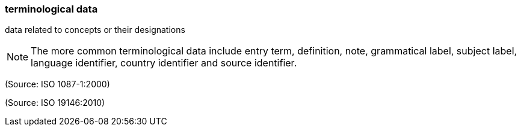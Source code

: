 === terminological data

data related to concepts or their designations

NOTE: The more common terminological data include entry term, definition, note, grammatical label, subject label, language identifier, country identifier and source identifier.

(Source: ISO 1087-1:2000)

(Source: ISO 19146:2010)


